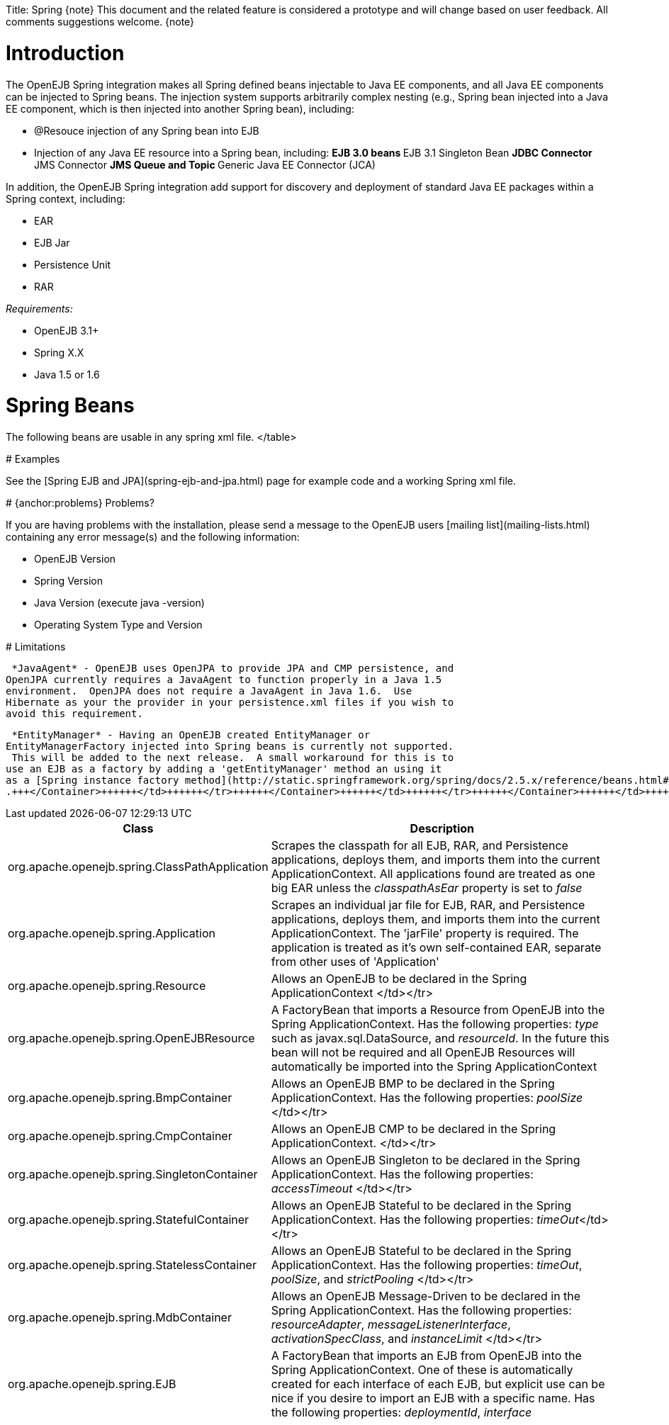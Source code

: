 :doctype: book

Title: Spring \{note} This document and the related feature is considered a prototype and will change based on user feedback.
All comments suggestions welcome.
\{note}

+++<a name="Spring-Introduction">++++++</a>+++

= Introduction

The OpenEJB Spring integration makes all Spring defined beans injectable to Java EE components, and all Java EE components can be injected to Spring beans.
The injection system supports arbitrarily complex nesting (e.g., Spring bean injected into a Java EE component, which is then injected into another Spring bean), including:

* @Resouce injection of any Spring bean into EJB
* Injection of any Java EE resource into a Spring bean, including: ** EJB 3.0 beans ** EJB 3.1 Singleton Bean ** JDBC Connector ** JMS Connector ** JMS Queue and Topic ** Generic Java EE Connector (JCA)

In addition, the OpenEJB Spring integration add support for discovery and deployment of standard Java EE packages within a Spring context, including:

* EAR
* EJB Jar
* Persistence Unit
* RAR

_Requirements:_

* OpenEJB 3.1+
* Spring X.X
* Java 1.5 or 1.6

+++<a name="Spring-SpringBeans">++++++</a>+++

= Spring Beans

The following beans are usable in any spring xml file.+++<table>++++++<tr>++++++<th>+++Class+++</th>++++++<th>+++Description+++</th>++++++</tr>+++
+++<tr>++++++<td>+++org.apache.openejb.spring.ClassPathApplication+++</td>++++++<td>+++Scrapes the classpath
for all EJB, RAR, and Persistence applications, deploys them, and imports
them into the current ApplicationContext.  All applications found are
treated as one big EAR unless the _classpathAsEar_ property is set to
_false_+++</td>++++++</tr>+++
+++<tr>++++++<td>+++org.apache.openejb.spring.Application+++</td>++++++<td>+++Scrapes an individual jar file
for EJB, RAR, and Persistence applications, deploys them, and imports them
into the current ApplicationContext.  The 'jarFile' property is required.
The application is treated as it's own self-contained EAR, separate from
other uses of 'Application'+++</td>++++++</tr>+++
+++<tr>++++++<td>+++org.apache.openejb.spring.Resource+++</td>++++++<td>+++Allows an OpenEJB +++<Resource>+++to be
declared in the Spring ApplicationContext </td></tr>
+++<tr>++++++<td>+++org.apache.openejb.spring.OpenEJBResource+++</td>++++++<td>+++A FactoryBean that imports a
Resource from OpenEJB into the Spring ApplicationContext.  Has the
following properties: _type_ such as javax.sql.DataSource, and
_resourceId_.  In the future this bean will not be required and all OpenEJB
Resources will automatically be imported into the Spring ApplicationContext+++</td>++++++</tr>+++
+++<tr>++++++<td>+++org.apache.openejb.spring.BmpContainer+++</td>++++++<td>+++Allows an OpenEJB BMP
+++<Container>+++to be declared in the Spring ApplicationContext.  Has the
following properties: _poolSize_ </td></tr>
+++<tr>++++++<td>+++org.apache.openejb.spring.CmpContainer+++</td>++++++<td>+++Allows an OpenEJB CMP
+++<Container>+++to be declared in the Spring ApplicationContext. </td></tr>
+++<tr>++++++<td>+++org.apache.openejb.spring.SingletonContainer+++</td>++++++<td>+++Allows an OpenEJB
Singleton +++<Container>+++to be declared in the Spring ApplicationContext.	Has
the following properties: _accessTimeout_ </td></tr>
+++<tr>++++++<td>+++org.apache.openejb.spring.StatefulContainer+++</td>++++++<td>+++Allows an OpenEJB Stateful
+++<Container>+++to be declared in the Spring ApplicationContext.  Has the
following properties: _timeOut_</td></tr>
+++<tr>++++++<td>+++org.apache.openejb.spring.StatelessContainer+++</td>++++++<td>+++Allows an OpenEJB Stateful
+++<Container>+++to be declared in the Spring ApplicationContext.  Has the
following properties: _timeOut_, _poolSize_, and _strictPooling_ </td></tr>
+++<tr>++++++<td>+++org.apache.openejb.spring.MdbContainer+++</td>++++++<td>+++Allows an OpenEJB Message-Driven
+++<Container>+++to be declared in the Spring ApplicationContext.  Has the
following properties: _resourceAdapter_, _messageListenerInterface_,
_activationSpecClass_, and _instanceLimit_ </td></tr>
+++<tr>++++++<td>+++org.apache.openejb.spring.EJB+++</td>++++++<td>+++A FactoryBean that imports an EJB from
OpenEJB into the Spring ApplicationContext.  One of these is automatically
created for each interface of each EJB, but explicit use can be nice if you
desire to import an EJB with a specific name.  Has the following
properties: _deploymentId_, _interface_+++</td>++++++</tr>+++
</table>

+++<a name="Spring-Examples">++++++</a>+++
# Examples

See the [Spring EJB and JPA](spring-ejb-and-jpa.html)
 page for example code and a working Spring xml file.

+++<a name="Spring-{anchor:problems}Problems?">++++++</a>+++
# {anchor:problems} Problems?

If you are having problems with the installation, please send a message to
the OpenEJB users [mailing list](mailing-lists.html)
 containing any error message(s) and the following information:

* OpenEJB Version
* Spring Version
* Java Version (execute java -version)
* Operating System Type and Version

+++<a name="Spring-Limitations">++++++</a>+++
# Limitations

 *JavaAgent* - OpenEJB uses OpenJPA to provide JPA and CMP persistence, and
OpenJPA currently requires a JavaAgent to function properly in a Java 1.5
environment.  OpenJPA does not require a JavaAgent in Java 1.6.  Use
Hibernate as your the provider in your persistence.xml files if you wish to
avoid this requirement.

 *EntityManager* - Having an OpenEJB created EntityManager or
EntityManagerFactory injected into Spring beans is currently not supported.
 This will be added to the next release.  A small workaround for this is to
use an EJB as a factory by adding a 'getEntityManager' method an using it
as a [Spring instance factory method](http://static.springframework.org/spring/docs/2.5.x/reference/beans.html#beans-factory-class-instance-factory-method)
.+++</Container>++++++</td>++++++</tr>++++++</Container>++++++</td>++++++</tr>++++++</Container>++++++</td>++++++</tr>++++++</Container>++++++</td>++++++</tr>++++++</Container>++++++</td>++++++</tr>++++++</Container>++++++</td>++++++</tr>++++++</Resource>++++++</td>++++++</tr>++++++</table>+++
